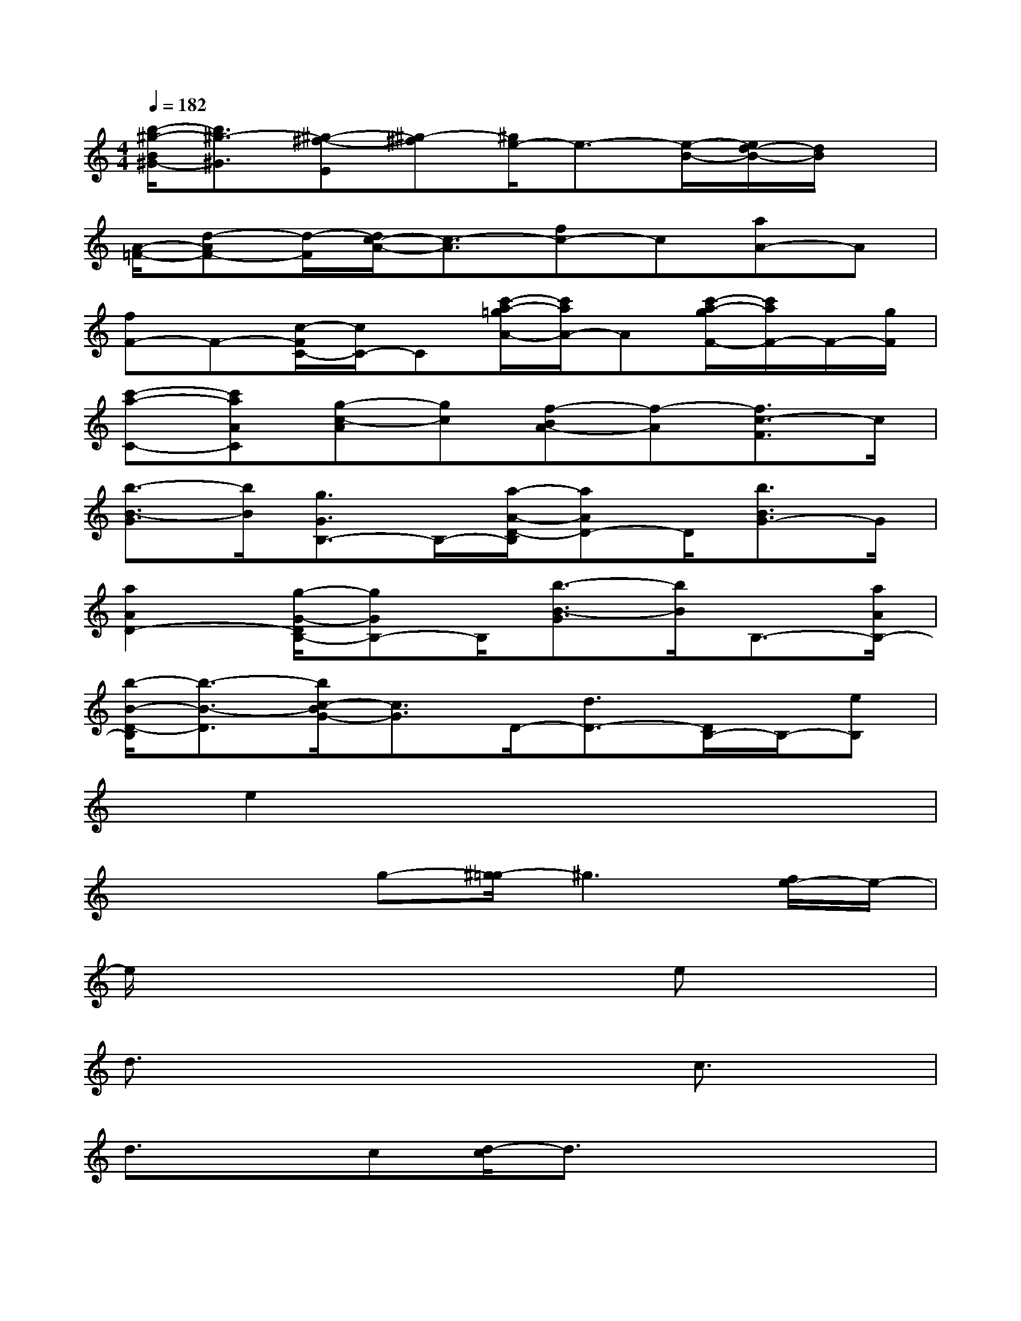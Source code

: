 X:1
T:
M:4/4
L:1/8
Q:1/4=182
K:C%0sharps
V:1
[b/2-^g/2-B/2^G/2-][b3/2^g3/2-^G3/2][^g-^f-E][^g-^f][^g/2e/2-]e3/2-[e/2-B/2-][e/2d/2-B/2-][d/2B/2]x/2|
[A/2-=F/2-][d-AF-][d/2-F/2][d/2c/2-A/2-][c3/2-A3/2][fc-]c[aA-]A|
[fF-]F-[c/2-F/2C/2-][c/2C/2-]C[c'/2-a/2-=g/2A/2-][c'/2a/2A/2-]A[c'/2-a/2-g/2F/2-][c'/2a/2F/2-]F/2-[g/2F/2]|
[c'-a-C-][c'aAC][g-c-A][gc][f-BA-][f-A][f3/2c3/2-F3/2]c/2|
[b3/2-B3/2-G3/2][b/2B/2][g3/2G3/2B,3/2-]B,/2-[a/2-A/2-D/2-B,/2][aAD-]D/2[b3/2B3/2G3/2-]G/2|
[a2A2D2-][g/2-G/2-D/2B,/2-][gGB,-]B,/2[b3/2-B3/2-G3/2][b/2B/2]B,3/2-[a/2A/2B,/2-]|
[b/2-B/2-D/2-B,/2][b3/2-B3/2-D3/2][b/2c/2-B/2G/2-][c3/2G3/2]D/2-[d3/2D3/2-][D/2B,/2-]B,/2-[eB,]|
x/2e2x4x3/2|
x2x/2g-[^g/2-=g/2]^g3[f/2e/2-]e/2-|
e/2x6ex/2|
d3/2x4x/2c3/2x/2|
d3/2xc[d/2-c/2]d3/2x2x/2|
x2c2x/2d3/2xe-|
ee3/2x4x3/2|
x3/2=g3/2[^g/2-=g/2]^g3e3/2-|
e/2x4x3/2e3/2d/2-